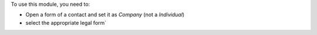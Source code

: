 To use this module, you need to:

* Open a form of a contact and set it as *Company* (not a *Individual*)
* select the appropriate legal form`

